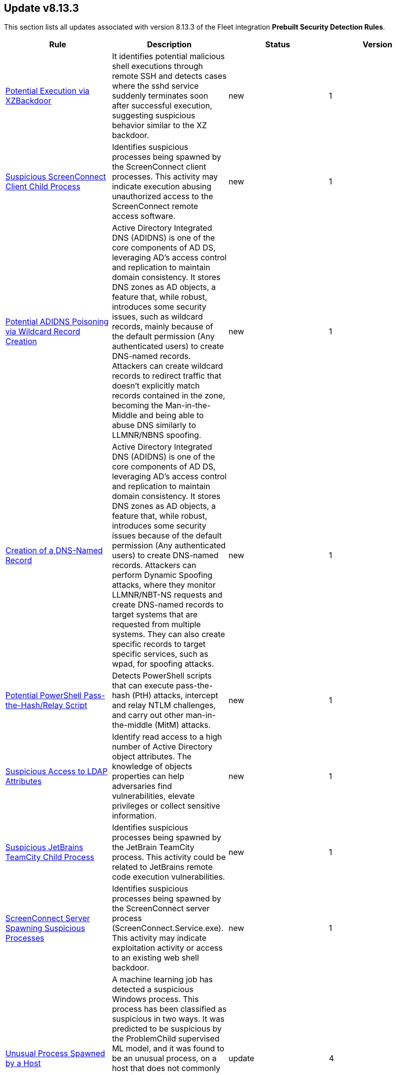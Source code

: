 [[prebuilt-rule-8-13-3-prebuilt-rules-8-13-3-summary]]
[role="xpack"]
== Update v8.13.3

This section lists all updates associated with version 8.13.3 of the Fleet integration *Prebuilt Security Detection Rules*.


[width="100%",options="header"]
|==============================================
|Rule |Description |Status |Version

|<<prebuilt-rule-8-13-3-potential-execution-via-xzbackdoor, Potential Execution via XZBackdoor>> | It identifies potential malicious shell executions through remote SSH and detects cases where the sshd service suddenly terminates soon after successful execution, suggesting suspicious behavior similar to the XZ backdoor. | new | 1 

|<<prebuilt-rule-8-13-3-suspicious-screenconnect-client-child-process, Suspicious ScreenConnect Client Child Process>> | Identifies suspicious processes being spawned by the ScreenConnect client processes. This activity may indicate execution abusing unauthorized access to the ScreenConnect remote access software. | new | 1 

|<<prebuilt-rule-8-13-3-potential-adidns-poisoning-via-wildcard-record-creation, Potential ADIDNS Poisoning via Wildcard Record Creation>> | Active Directory Integrated DNS (ADIDNS) is one of the core components of AD DS, leveraging AD's access control and replication to maintain domain consistency. It stores DNS zones as AD objects, a feature that, while robust, introduces some security issues, such as wildcard records, mainly because of the default permission (Any authenticated users) to create DNS-named records. Attackers can create wildcard records to redirect traffic that doesn't explicitly match records contained in the zone, becoming the Man-in-the-Middle and being able to abuse DNS similarly to LLMNR/NBNS spoofing. | new | 1 

|<<prebuilt-rule-8-13-3-creation-of-a-dns-named-record, Creation of a DNS-Named Record>> | Active Directory Integrated DNS (ADIDNS) is one of the core components of AD DS, leveraging AD's access control and replication to maintain domain consistency. It stores DNS zones as AD objects, a feature that, while robust, introduces some security issues because of the default permission (Any authenticated users) to create DNS-named records. Attackers can perform Dynamic Spoofing attacks, where they monitor LLMNR/NBT-NS requests and create DNS-named records to target systems that are requested from multiple systems. They can also create specific records to target specific services, such as wpad, for spoofing attacks. | new | 1 

|<<prebuilt-rule-8-13-3-potential-powershell-pass-the-hash-relay-script, Potential PowerShell Pass-the-Hash/Relay Script>> | Detects PowerShell scripts that can execute pass-the-hash (PtH) attacks, intercept and relay NTLM challenges, and carry out other man-in-the-middle (MitM) attacks. | new | 1 

|<<prebuilt-rule-8-13-3-suspicious-access-to-ldap-attributes, Suspicious Access to LDAP Attributes>> | Identify read access to a high number of Active Directory object attributes. The knowledge of objects properties can help adversaries find vulnerabilities, elevate privileges or collect sensitive information. | new | 1 

|<<prebuilt-rule-8-13-3-suspicious-jetbrains-teamcity-child-process, Suspicious JetBrains TeamCity Child Process>> | Identifies suspicious processes being spawned by the JetBrain TeamCity process. This activity could be related to JetBrains remote code execution vulnerabilities. | new | 1 

|<<prebuilt-rule-8-13-3-screenconnect-server-spawning-suspicious-processes, ScreenConnect Server Spawning Suspicious Processes>> | Identifies suspicious processes being spawned by the ScreenConnect server process (ScreenConnect.Service.exe). This activity may indicate exploitation activity or access to an existing web shell backdoor. | new | 1 

|<<prebuilt-rule-8-13-3-unusual-process-spawned-by-a-host, Unusual Process Spawned by a Host>> | A machine learning job has detected a suspicious Windows process. This process has been classified as suspicious in two ways. It was predicted to be suspicious by the ProblemChild supervised ML model, and it was found to be an unusual process, on a host that does not commonly manifest malicious activity. Such a process may be an instance of suspicious or malicious activity, possibly involving LOLbins, that may be resistant to detection using conventional search rules. | update | 4 

|<<prebuilt-rule-8-13-3-unusual-process-spawned-by-a-parent-process, Unusual Process Spawned by a Parent Process>> | A machine learning job has detected a suspicious Windows process. This process has been classified as malicious in two ways. It was predicted to be malicious by the ProblemChild supervised ML model, and it was found to be an unusual child process name, for the parent process, by an unsupervised ML model. Such a process may be an instance of suspicious or malicious activity, possibly involving LOLbins, that may be resistant to detection using conventional search rules. | update | 4 

|<<prebuilt-rule-8-13-3-unusual-process-spawned-by-a-user, Unusual Process Spawned by a User>> | A machine learning job has detected a suspicious Windows process. This process has been classified as malicious in two ways. It was predicted to be malicious by the ProblemChild supervised ML model, and it was found to be suspicious given that its user context is unusual and does not commonly manifest malicious activity,by an unsupervised ML model. Such a process may be an instance of suspicious or malicious activity, possibly involving LOLbins, that may be resistant to detection using conventional search rules. | update | 4 

|<<prebuilt-rule-8-13-3-machine-learning-detected-a-suspicious-windows-event-predicted-to-be-malicious-activity, Machine Learning Detected a Suspicious Windows Event Predicted to be Malicious Activity>> | A supervised machine learning model (ProblemChild) has identified a suspicious Windows process event with high probability of it being malicious activity. Alternatively, the model's blocklist identified the event as being malicious. | update | 4 

|<<prebuilt-rule-8-13-3-machine-learning-detected-a-suspicious-windows-event-with-a-high-malicious-probability-score, Machine Learning Detected a Suspicious Windows Event with a High Malicious Probability Score>> | A supervised machine learning model (ProblemChild) has identified a suspicious Windows process event with high probability of it being malicious activity. Alternatively, the model's blocklist identified the event as being malicious. | update | 4 

|<<prebuilt-rule-8-13-3-suspicious-windows-process-cluster-spawned-by-a-host, Suspicious Windows Process Cluster Spawned by a Host>> | A machine learning job combination has detected a set of one or more suspicious Windows processes with unusually high scores for malicious probability. These process(es) have been classified as malicious in several ways. The process(es) were predicted to be malicious by the ProblemChild supervised ML model. If the anomaly contains a cluster of suspicious processes, each process has the same host name, and the aggregate score of the event cluster was calculated to be unusually high by an unsupervised ML model. Such a cluster often contains suspicious or malicious activity, possibly involving LOLbins, that may be resistant to detection using conventional search rules. | update | 4 

|<<prebuilt-rule-8-13-3-suspicious-windows-process-cluster-spawned-by-a-parent-process, Suspicious Windows Process Cluster Spawned by a Parent Process>> | A machine learning job combination has detected a set of one or more suspicious Windows processes with unusually high scores for malicious probability. These process(es) have been classified as malicious in several ways. The process(es) were predicted to be malicious by the ProblemChild supervised ML model. If the anomaly contains a cluster of suspicious processes, each process has the same parent process name, and the aggregate score of the event cluster was calculated to be unusually high by an unsupervised ML model. Such a cluster often contains suspicious or malicious activity, possibly involving LOLbins, that may be resistant to detection using conventional search rules. | update | 4 

|<<prebuilt-rule-8-13-3-suspicious-windows-process-cluster-spawned-by-a-user, Suspicious Windows Process Cluster Spawned by a User>> | A machine learning job combination has detected a set of one or more suspicious Windows processes with unusually high scores for malicious probability. These process(es) have been classified as malicious in several ways. The process(es) were predicted to be malicious by the ProblemChild supervised ML model. If the anomaly contains a cluster of suspicious processes, each process has the same user name, and the aggregate score of the event cluster was calculated to be unusually high by an unsupervised ML model. Such a cluster often contains suspicious or malicious activity, possibly involving LOLbins, that may be resistant to detection using conventional search rules. | update | 4 

|<<prebuilt-rule-8-13-3-suspicious-inter-process-communication-via-outlook, Suspicious Inter-Process Communication via Outlook>> | Detects Inter-Process Communication with Outlook via Component Object Model from an unusual process. Adversaries may target user email to collect sensitive information or send email on their behalf via API. | update | 6 

|<<prebuilt-rule-8-13-3-exporting-exchange-mailbox-via-powershell, Exporting Exchange Mailbox via PowerShell>> | Identifies the use of the Exchange PowerShell cmdlet, New-MailBoxExportRequest, to export the contents of a primary mailbox or archive to a .pst file. Adversaries may target user email to collect sensitive information. | update | 111 

|<<prebuilt-rule-8-13-3-exchange-mailbox-export-via-powershell, Exchange Mailbox Export via PowerShell>> | Identifies the use of the Exchange PowerShell cmdlet, New-MailBoxExportRequest, to export the contents of a primary mailbox or archive to a .pst file. Adversaries may target user email to collect sensitive information. | update | 108 

|<<prebuilt-rule-8-13-3-powershell-suspicious-script-with-clipboard-retrieval-capabilities, PowerShell Suspicious Script with Clipboard Retrieval Capabilities>> | Detects PowerShell scripts that can get the contents of the clipboard, which attackers can abuse to retrieve sensitive information like credentials, messages, etc. | update | 108 

|<<prebuilt-rule-8-13-3-encrypting-files-with-winrar-or-7z, Encrypting Files with WinRar or 7z>> | Identifies use of WinRar or 7z to create an encrypted files. Adversaries will often compress and encrypt data in preparation for exfiltration. | update | 111 

|<<prebuilt-rule-8-13-3-potential-file-transfer-via-certreq, Potential File Transfer via Certreq>> | Identifies Certreq making an HTTP Post request. Adversaries could abuse Certreq to download files or upload data to a remote URL. | update | 8 

|<<prebuilt-rule-8-13-3-connection-to-commonly-abused-web-services, Connection to Commonly Abused Web Services>> | Adversaries may implement command and control (C2) communications that use common web services to hide their activity. This attack technique is typically targeted at an organization and uses web services common to the victim network, which allows the adversary to blend into legitimate traffic activity. These popular services are typically targeted since they have most likely been used before compromise, which helps malicious traffic blend in. | update | 111 

|<<prebuilt-rule-8-13-3-potential-dns-tunneling-via-nslookup, Potential DNS Tunneling via NsLookup>> | This rule identifies a large number (15) of nslookup.exe executions with an explicit query type from the same host. This may indicate command and control activity utilizing the DNS protocol. | update | 110 

|<<prebuilt-rule-8-13-3-connection-to-commonly-abused-free-ssl-certificate-providers, Connection to Commonly Abused Free SSL Certificate Providers>> | Identifies unusual processes connecting to domains using known free SSL certificates. Adversaries may employ a known encryption algorithm to conceal command and control traffic. | update | 107 

|<<prebuilt-rule-8-13-3-ingress-transfer-via-windows-bits, Ingress Transfer via Windows BITS>> | Identifies downloads of executable and archive files via the Windows Background Intelligent Transfer Service (BITS). Adversaries could leverage Windows BITS transfer jobs to download remote payloads. | update | 7 

|<<prebuilt-rule-8-13-3-first-time-seen-commonly-abused-remote-access-tool-execution, First Time Seen Commonly Abused Remote Access Tool Execution>> | Adversaries may install legitimate remote access tools (RAT) to compromised endpoints for further command-and-control (C2). Adversaries can rely on installed RATs for persistence, execution of native commands and more. This rule detects when a process is started whose name or code signature resembles commonly abused RATs. This is a New Terms rule type indicating the host has not seen this RAT process started before within the last 30 days. | update | 5 

|<<prebuilt-rule-8-13-3-port-forwarding-rule-addition, Port Forwarding Rule Addition>> | Identifies the creation of a new port forwarding rule. An adversary may abuse this technique to bypass network segmentation restrictions. | update | 110 

|<<prebuilt-rule-8-13-3-potential-remote-desktop-tunneling-detected, Potential Remote Desktop Tunneling Detected>> | Identifies potential use of an SSH utility to establish RDP over a reverse SSH Tunnel. This can be used by attackers to enable routing of network packets that would otherwise not reach their intended destination. | update | 110 

|<<prebuilt-rule-8-13-3-remote-file-download-via-desktopimgdownldr-utility, Remote File Download via Desktopimgdownldr Utility>> | Identifies the desktopimgdownldr utility being used to download a remote file. An adversary may use desktopimgdownldr to download arbitrary files as an alternative to certutil. | update | 112 

|<<prebuilt-rule-8-13-3-remote-file-download-via-mpcmdrun, Remote File Download via MpCmdRun>> | Identifies the Windows Defender configuration utility (MpCmdRun.exe) being used to download a remote file. | update | 112 

|<<prebuilt-rule-8-13-3-sunburst-command-and-control-activity, SUNBURST Command and Control Activity>> | The malware known as SUNBURST targets the SolarWind's Orion business software for command and control. This rule detects post-exploitation command and control activity of the SUNBURST backdoor. | update | 108 

|<<prebuilt-rule-8-13-3-remote-file-copy-via-teamviewer, Remote File Copy via TeamViewer>> | Identifies an executable or script file remotely downloaded via a TeamViewer transfer session. | update | 111 

|<<prebuilt-rule-8-13-3-potential-credential-access-via-windows-utilities, Potential Credential Access via Windows Utilities>> | Identifies the execution of known Windows utilities often abused to dump LSASS memory or the Active Directory database (NTDS.dit) in preparation for credential access. | update | 112 

|<<prebuilt-rule-8-13-3-ntds-or-sam-database-file-copied, NTDS or SAM Database File Copied>> | Identifies a copy operation of the Active Directory Domain Database (ntds.dit) or Security Account Manager (SAM) files. Those files contain sensitive information including hashed domain and/or local credentials. | update | 112 

|<<prebuilt-rule-8-13-3-creation-or-modification-of-domain-backup-dpapi-private-key, Creation or Modification of Domain Backup DPAPI private key>> | Identifies the creation or modification of Domain Backup private keys. Adversaries may extract the Data Protection API (DPAPI) domain backup key from a Domain Controller (DC) to be able to decrypt any domain user master key file. | update | 108 

|<<prebuilt-rule-8-13-3-credential-acquisition-via-registry-hive-dumping, Credential Acquisition via Registry Hive Dumping>> | Identifies attempts to export a registry hive which may contain credentials using the Windows reg.exe tool. | update | 110 

|<<prebuilt-rule-8-13-3-full-user-mode-dumps-enabled-system-wide, Full User-Mode Dumps Enabled System-Wide>> | Identifies the enable of the full user-mode dumps feature system-wide. This feature allows Windows Error Reporting (WER) to collect data after an application crashes. This setting is a requirement for the LSASS Shtinkering attack, which fakes the communication of a crash on LSASS, generating a dump of the process memory, which gives the attacker access to the credentials present on the system without having to bring malware to the system. This setting is not enabled by default, and applications must create their registry subkeys to hold settings that enable them to collect dumps. | update | 7 

|<<prebuilt-rule-8-13-3-microsoft-iis-service-account-password-dumped, Microsoft IIS Service Account Password Dumped>> | Identifies the Internet Information Services (IIS) command-line tool, AppCmd, being used to list passwords. An attacker with IIS web server access via a web shell can decrypt and dump the IIS AppPool service account password using AppCmd. | update | 110 

|<<prebuilt-rule-8-13-3-microsoft-iis-connection-strings-decryption, Microsoft IIS Connection Strings Decryption>> | Identifies use of aspnet_regiis to decrypt Microsoft IIS connection strings. An attacker with Microsoft IIS web server access via a webshell or alike can decrypt and dump any hardcoded connection strings, such as the MSSQL service account password using aspnet_regiis command. | update | 110 

|<<prebuilt-rule-8-13-3-kerberos-traffic-from-unusual-process, Kerberos Traffic from Unusual Process>> | Identifies network connections to the standard Kerberos port from an unusual process. On Windows, the only process that normally performs Kerberos traffic from a domain joined host is lsass.exe. | update | 110 

|<<prebuilt-rule-8-13-3-kirbi-file-creation, Kirbi File Creation>> | Identifies the creation of .kirbi files. The creation of this kind of file is an indicator of an attacker running Kerberos ticket dump utilities, such as Mimikatz, and precedes attacks such as Pass-The-Ticket (PTT), which allows the attacker to impersonate users using Kerberos tickets. | update | 5 

|<<prebuilt-rule-8-13-3-suspicious-module-loaded-by-lsass, Suspicious Module Loaded by LSASS>> | Identifies LSASS loading an unsigned or untrusted DLL. Windows Security Support Provider (SSP) DLLs are loaded into LSSAS process at system start. Once loaded into the LSA, SSP DLLs have access to encrypted and plaintext passwords that are stored in Windows, such as any logged-on user's Domain password or smart card PINs. | update | 8 

|<<prebuilt-rule-8-13-3-lsass-memory-dump-creation, LSASS Memory Dump Creation>> | Identifies the creation of a Local Security Authority Subsystem Service (lsass.exe) default memory dump. This may indicate a credential access attempt via trusted system utilities such as Task Manager (taskmgr.exe) and SQL Dumper (sqldumper.exe) or known pentesting tools such as Dumpert and AndrewSpecial. | update | 109 

|<<prebuilt-rule-8-13-3-lsass-process-access-via-windows-api, LSASS Process Access via Windows API>> | Identifies access attempts to the LSASS handle, which may indicate an attempt to dump credentials from LSASS memory. | update | 7 

|<<prebuilt-rule-8-13-3-mimikatz-memssp-log-file-detected, Mimikatz Memssp Log File Detected>> | Identifies the password log file from the default Mimikatz memssp module. | update | 109 

|<<prebuilt-rule-8-13-3-modification-of-wdigest-security-provider, Modification of WDigest Security Provider>> | Identifies attempts to modify the WDigest security provider in the registry to force the user's password to be stored in clear text in memory. This behavior can be indicative of an adversary attempting to weaken the security configuration of an endpoint. Once the UseLogonCredential value is modified, the adversary may attempt to dump clear text passwords from memory. | update | 109 

|<<prebuilt-rule-8-13-3-windows-registry-file-creation-in-smb-share, Windows Registry File Creation in SMB Share>> | Identifies the creation or modification of a medium-size registry hive file on a Server Message Block (SMB) share, which may indicate an exfiltration attempt of a previously dumped Security Account Manager (SAM) registry hive for credential extraction on an attacker-controlled system. | update | 108 

|<<prebuilt-rule-8-13-3-network-logon-provider-registry-modification, Network Logon Provider Registry Modification>> | Identifies the modification of the network logon provider registry. Adversaries may register a rogue network logon provider module for persistence and/or credential access via intercepting the authentication credentials in clear text during user logon. | update | 109 

|<<prebuilt-rule-8-13-3-potential-local-ntlm-relay-via-http, Potential Local NTLM Relay via HTTP>> | Identifies attempt to coerce a local NTLM authentication via HTTP using the Windows Printer Spooler service as a target. An adversary may use this primitive in combination with other techniques to elevate privileges on a compromised system. | update | 109 

|<<prebuilt-rule-8-13-3-potential-remote-credential-access-via-registry, Potential Remote Credential Access via Registry>> | Identifies remote access to the registry to potentially dump credential data from the Security Account Manager (SAM) registry hive in preparation for credential access and privileges elevation. | update | 111 

|<<prebuilt-rule-8-13-3-searching-for-saved-credentials-via-vaultcmd, Searching for Saved Credentials via VaultCmd>> | Windows Credential Manager allows you to create, view, or delete saved credentials for signing into websites, connected applications, and networks. An adversary may abuse this to list or dump credentials stored in the Credential Manager for saved usernames and passwords. This may also be performed in preparation of lateral movement. | update | 109 

|<<prebuilt-rule-8-13-3-symbolic-link-to-shadow-copy-created, Symbolic Link to Shadow Copy Created>> | Identifies the creation of symbolic links to a shadow copy. Symbolic links can be used to access files in the shadow copy, including sensitive files such as ntds.dit, System Boot Key and browser offline credentials. | update | 111 

|<<prebuilt-rule-8-13-3-veeam-backup-library-loaded-by-unusual-process, Veeam Backup Library Loaded by Unusual Process>> | Identifies potential credential decrypt operations by PowerShell or unsigned processes using the Veeam.Backup.Common.dll library. Attackers can use Veeam Credentials to target backups as part of destructive operations such as Ransomware attacks. | update | 2 

|<<prebuilt-rule-8-13-3-wireless-credential-dumping-using-netsh-command, Wireless Credential Dumping using Netsh Command>> | Identifies attempts to dump Wireless saved access keys in clear text using the Windows built-in utility Netsh. | update | 8 

|<<prebuilt-rule-8-13-3-adding-hidden-file-attribute-via-attrib, Adding Hidden File Attribute via Attrib>> | Adversaries can add the 'hidden' attribute to files to hide them from the user in an attempt to evade detection. | update | 111 

|<<prebuilt-rule-8-13-3-suspicious-antimalware-scan-interface-dll, Suspicious Antimalware Scan Interface DLL>> | Identifies the creation of the Antimalware Scan Interface (AMSI) DLL in an unusual location. This may indicate an attempt to bypass AMSI by loading a rogue AMSI module instead of the legit one. | update | 9 

|<<prebuilt-rule-8-13-3-modification-of-amsienable-registry-key, Modification of AmsiEnable Registry Key>> | Identifies modifications of the AmsiEnable registry key to 0, which disables the Antimalware Scan Interface (AMSI). An adversary can modify this key to disable AMSI protections. | update | 110 

|<<prebuilt-rule-8-13-3-clearing-windows-console-history, Clearing Windows Console History>> | Identifies when a user attempts to clear console history. An adversary may clear the command history of a compromised account to conceal the actions undertaken during an intrusion. | update | 111 

|<<prebuilt-rule-8-13-3-clearing-windows-event-logs, Clearing Windows Event Logs>> | Identifies attempts to clear or disable Windows event log stores using Windows wevetutil command. This is often done by attackers in an attempt to evade detection or destroy forensic evidence on a system. | update | 112 

|<<prebuilt-rule-8-13-3-code-signing-policy-modification-through-built-in-tools, Code Signing Policy Modification Through Built-in tools>> | Identifies attempts to disable/modify the code signing policy through system native utilities. Code signing provides authenticity on a program, and grants the user with the ability to check whether the program has been tampered with. By allowing the execution of unsigned or self-signed code, threat actors can craft and execute malicious code. | update | 7 

|<<prebuilt-rule-8-13-3-code-signing-policy-modification-through-registry, Code Signing Policy Modification Through Registry>> | Identifies attempts to disable the code signing policy through the registry. Code signing provides authenticity on a program, and grants the user with the ability to check whether the program has been tampered with. By allowing the execution of unsigned or self-signed code, threat actors can craft and execute malicious code. | update | 9 

|<<prebuilt-rule-8-13-3-creation-or-modification-of-root-certificate, Creation or Modification of Root Certificate>> | Identifies the creation or modification of a local trusted root certificate in Windows. The install of a malicious root certificate would allow an attacker the ability to masquerade malicious files as valid signed components from any entity (for example, Microsoft). It could also allow an attacker to decrypt SSL traffic. | update | 110 

|<<prebuilt-rule-8-13-3-windows-defender-disabled-via-registry-modification, Windows Defender Disabled via Registry Modification>> | Identifies modifications to the Windows Defender registry settings to disable the service or set the service to be started manually. | update | 111 

|<<prebuilt-rule-8-13-3-windows-defender-exclusions-added-via-powershell, Windows Defender Exclusions Added via PowerShell>> | Identifies modifications to the Windows Defender configuration settings using PowerShell to add exclusions at the folder directory or process level. | update | 110 

|<<prebuilt-rule-8-13-3-delete-volume-usn-journal-with-fsutil, Delete Volume USN Journal with Fsutil>> | Identifies use of the fsutil.exe to delete the volume USNJRNL. This technique is used by attackers to eliminate evidence of files created during post-exploitation activities. | update | 109 

|<<prebuilt-rule-8-13-3-powershell-script-block-logging-disabled, PowerShell Script Block Logging Disabled>> | Identifies attempts to disable PowerShell Script Block Logging via registry modification. Attackers may disable this logging to conceal their activities in the host and evade detection. | update | 109 

|<<prebuilt-rule-8-13-3-disable-windows-firewall-rules-via-netsh, Disable Windows Firewall Rules via Netsh>> | Identifies use of the netsh.exe to disable or weaken the local firewall. Attackers will use this command line tool to disable the firewall during troubleshooting or to enable network mobility. | update | 110 

|<<prebuilt-rule-8-13-3-disabling-windows-defender-security-settings-via-powershell, Disabling Windows Defender Security Settings via PowerShell>> | Identifies use of the Set-MpPreference PowerShell command to disable or weaken certain Windows Defender settings. | update | 110 

|<<prebuilt-rule-8-13-3-disable-windows-event-and-security-logs-using-built-in-tools, Disable Windows Event and Security Logs Using Built-in Tools>> | Identifies attempts to disable EventLog via the logman Windows utility, PowerShell, or auditpol. This is often done by attackers in an attempt to evade detection on a system. | update | 112 

|<<prebuilt-rule-8-13-3-dns-over-https-enabled-via-registry, DNS-over-HTTPS Enabled via Registry>> | Identifies when a user enables DNS-over-HTTPS. This can be used to hide internet activity or the process of exfiltrating data. With this enabled, an organization will lose visibility into data such as query type, response, and originating IP, which are used to determine bad actors. | update | 109 

|<<prebuilt-rule-8-13-3-suspicious-net-code-compilation, Suspicious .NET Code Compilation>> | Identifies executions of .NET compilers with suspicious parent processes, which can indicate an attacker's attempt to compile code after delivery in order to bypass security mechanisms. | update | 110 

|<<prebuilt-rule-8-13-3-remote-desktop-enabled-in-windows-firewall-by-netsh, Remote Desktop Enabled in Windows Firewall by Netsh>> | Identifies use of the network shell utility (netsh.exe) to enable inbound Remote Desktop Protocol (RDP) connections in the Windows Firewall. | update | 110 

|<<prebuilt-rule-8-13-3-enable-host-network-discovery-via-netsh, Enable Host Network Discovery via Netsh>> | Identifies use of the netsh.exe program to enable host discovery via the network. Attackers can use this command-line tool to weaken the host firewall settings. | update | 109 

|<<prebuilt-rule-8-13-3-control-panel-process-with-unusual-arguments, Control Panel Process with Unusual Arguments>> | Identifies unusual instances of Control Panel with suspicious keywords or paths in the process command line value. Adversaries may abuse control.exe to proxy execution of malicious code. | update | 111 

|<<prebuilt-rule-8-13-3-imageload-via-windows-update-auto-update-client, ImageLoad via Windows Update Auto Update Client>> | Identifies abuse of the Windows Update Auto Update Client (wuauclt.exe) to load an arbitrary DLL. This behavior is used as a defense evasion technique to blend-in malicious activity with legitimate Windows software. | update | 112 

|<<prebuilt-rule-8-13-3-microsoft-build-engine-started-by-an-office-application, Microsoft Build Engine Started by an Office Application>> | An instance of MSBuild, the Microsoft Build Engine, was started by Excel or Word. This is unusual behavior for the Build Engine and could have been caused by an Excel or Word document executing a malicious script payload. | update | 110 

|<<prebuilt-rule-8-13-3-microsoft-build-engine-started-by-a-script-process, Microsoft Build Engine Started by a Script Process>> | An instance of MSBuild, the Microsoft Build Engine, was started by a script or the Windows command interpreter. This behavior is unusual and is sometimes used by malicious payloads. | update | 209 

|<<prebuilt-rule-8-13-3-microsoft-build-engine-started-by-a-system-process, Microsoft Build Engine Started by a System Process>> | An instance of MSBuild, the Microsoft Build Engine, was started by Explorer or the WMI (Windows Management Instrumentation) subsystem. This behavior is unusual and is sometimes used by malicious payloads. | update | 110 

|<<prebuilt-rule-8-13-3-microsoft-build-engine-using-an-alternate-name, Microsoft Build Engine Using an Alternate Name>> | An instance of MSBuild, the Microsoft Build Engine, was started after being renamed. This is uncommon behavior and may indicate an attempt to run unnoticed or undetected. | update | 112 

|<<prebuilt-rule-8-13-3-microsoft-build-engine-started-an-unusual-process, Microsoft Build Engine Started an Unusual Process>> | An instance of MSBuild, the Microsoft Build Engine, started a PowerShell script or the Visual C# Command Line Compiler. This technique is sometimes used to deploy a malicious payload using the Build Engine. | update | 211 

|<<prebuilt-rule-8-13-3-potential-dll-side-loading-via-trusted-microsoft-programs, Potential DLL Side-Loading via Trusted Microsoft Programs>> | Identifies an instance of a Windows trusted program that is known to be vulnerable to DLL Search Order Hijacking starting after being renamed or from a non-standard path. This is uncommon behavior and may indicate an attempt to evade defenses via side loading a malicious DLL within the memory space of one of those processes. | update | 110 

|<<prebuilt-rule-8-13-3-potential-dll-side-loading-via-microsoft-antimalware-service-executable, Potential DLL Side-Loading via Microsoft Antimalware Service Executable>> | Identifies a Windows trusted program that is known to be vulnerable to DLL Search Order Hijacking starting after being renamed or from a non-standard path. This is uncommon behavior and may indicate an attempt to evade defenses via side-loading a malicious DLL within the memory space of one of those processes. | update | 110 

|<<prebuilt-rule-8-13-3-executable-file-creation-with-multiple-extensions, Executable File Creation with Multiple Extensions>> | Masquerading can allow an adversary to evade defenses and better blend in with the environment. One way it occurs is when the name or location of a file is manipulated as a means of tricking a user into executing what they think is a benign file type but is actually executable code. | update | 108 

|<<prebuilt-rule-8-13-3-process-execution-from-an-unusual-directory, Process Execution from an Unusual Directory>> | Identifies process execution from suspicious default Windows directories. This is sometimes done by adversaries to hide malware in trusted paths. | update | 110 

|<<prebuilt-rule-8-13-3-encoded-executable-stored-in-the-registry, Encoded Executable Stored in the Registry>> | Identifies registry write modifications to hide an encoded portable executable. This could be indicative of adversary defense evasion by avoiding the storing of malicious content directly on disk. | update | 107 

|<<prebuilt-rule-8-13-3-iis-http-logging-disabled, IIS HTTP Logging Disabled>> | Identifies when Internet Information Services (IIS) HTTP Logging is disabled on a server. An attacker with IIS server access via a webshell or other mechanism can disable HTTP Logging as an effective anti-forensics measure. | update | 110 

|<<prebuilt-rule-8-13-3-suspicious-endpoint-security-parent-process, Suspicious Endpoint Security Parent Process>> | A suspicious Endpoint Security parent process was detected. This may indicate a process hollowing or other form of code injection. | update | 111 

|<<prebuilt-rule-8-13-3-potential-masquerading-as-business-app-installer, Potential Masquerading as Business App Installer>> | Identifies executables with names resembling legitimate business applications but lacking signatures from the original developer. Attackers may trick users into downloading malicious executables that masquerade as legitimate applications via malicious ads, forum posts, and tutorials, effectively gaining initial access. | update | 4 

|<<prebuilt-rule-8-13-3-potential-masquerading-as-communication-apps, Potential Masquerading as Communication Apps>> | Identifies suspicious instances of communications apps, both unsigned and renamed ones, that can indicate an attempt to conceal malicious activity, bypass security features such as allowlists, or trick users into executing malware. | update | 5 

|<<prebuilt-rule-8-13-3-renamed-autoit-scripts-interpreter, Renamed AutoIt Scripts Interpreter>> | Identifies a suspicious AutoIt process execution. Malware written as an AutoIt script tends to rename the AutoIt executable to avoid detection. | update | 110 

|<<prebuilt-rule-8-13-3-suspicious-werfault-child-process, Suspicious WerFault Child Process>> | A suspicious WerFault child process was detected, which may indicate an attempt to run via the SilentProcessExit registry key manipulation. Verify process details such as command line, network connections and file writes. | update | 112 

|<<prebuilt-rule-8-13-3-program-files-directory-masquerading, Program Files Directory Masquerading>> | Identifies execution from a directory masquerading as the Windows Program Files directories. These paths are trusted and usually host trusted third party programs. An adversary may leverage masquerading, along with low privileges to bypass detections allowlisting those folders. | update | 109 

|<<prebuilt-rule-8-13-3-microsoft-windows-defender-tampering, Microsoft Windows Defender Tampering>> | Identifies when one or more features on Microsoft Defender are disabled. Adversaries may disable or tamper with Microsoft Defender features to evade detection and conceal malicious behavior. | update | 110 

|<<prebuilt-rule-8-13-3-parent-process-pid-spoofing, Parent Process PID Spoofing>> | Identifies parent process spoofing used to thwart detection. Adversaries may spoof the parent process identifier (PPID) of a new process to evade process-monitoring defenses or to elevate privileges. | update | 106 

|<<prebuilt-rule-8-13-3-local-account-tokenfilter-policy-disabled, Local Account TokenFilter Policy Disabled>> | Identifies registry modification to the LocalAccountTokenFilterPolicy policy. If this value exists (which doesn't by default) and is set to 1, then remote connections from all local members of Administrators are granted full high-integrity tokens during negotiation. | update | 8 

|<<prebuilt-rule-8-13-3-suspicious-net-reflection-via-powershell, Suspicious .NET Reflection via PowerShell>> | Detects the use of Reflection.Assembly to load PEs and DLLs in memory in PowerShell scripts. Attackers use this method to load executables and DLLs without writing to the disk, bypassing security solutions. | update | 212 

|<<prebuilt-rule-8-13-3-powershell-suspicious-payload-encoded-and-compressed, PowerShell Suspicious Payload Encoded and Compressed>> | Identifies the use of .NET functionality for decompression and base64 decoding combined in PowerShell scripts, which malware and security tools heavily use to deobfuscate payloads and load them directly in memory to bypass defenses. | update | 211 

|<<prebuilt-rule-8-13-3-windows-firewall-disabled-via-powershell, Windows Firewall Disabled via PowerShell>> | Identifies when the Windows Firewall is disabled using PowerShell cmdlets, which can help attackers evade network constraints, like internet and network lateral communication restrictions. | update | 110 

|<<prebuilt-rule-8-13-3-suspicious-microsoft-diagnostics-wizard-execution, Suspicious Microsoft Diagnostics Wizard Execution>> | Identifies potential abuse of the Microsoft Diagnostics Troubleshooting Wizard (MSDT) to proxy malicious command or binary execution via malicious process arguments. | update | 109 

|<<prebuilt-rule-8-13-3-unusual-child-processes-of-rundll32, Unusual Child Processes of RunDLL32>> | Identifies child processes of unusual instances of RunDLL32 where the command line parameters were suspicious. Misuse of RunDLL32 could indicate malicious activity. | update | 108 

|<<prebuilt-rule-8-13-3-scheduled-tasks-at-command-enabled, Scheduled Tasks AT Command Enabled>> | Identifies attempts to enable the Windows scheduled tasks AT command via the registry. Attackers may use this method to move laterally or persist locally. The AT command has been deprecated since Windows 8 and Windows Server 2012, but still exists for backwards compatibility. | update | 109 

|<<prebuilt-rule-8-13-3-potential-secure-file-deletion-via-sdelete-utility, Potential Secure File Deletion via SDelete Utility>> | Detects file name patterns generated by the use of Sysinternals SDelete utility to securely delete a file via multiple file overwrite and rename operations. | update | 109 

|<<prebuilt-rule-8-13-3-sip-provider-modification, SIP Provider Modification>> | Identifies modifications to the registered Subject Interface Package (SIP) providers. SIP providers are used by the Windows cryptographic system to validate file signatures on the system. This may be an attempt to bypass signature validation checks or inject code into critical processes. | update | 107 

|<<prebuilt-rule-8-13-3-solarwinds-process-disabling-services-via-registry, SolarWinds Process Disabling Services via Registry>> | Identifies a SolarWinds binary modifying the start type of a service to be disabled. An adversary may abuse this technique to manipulate relevant security services. | update | 109 

|<<prebuilt-rule-8-13-3-suspicious-certutil-commands, Suspicious CertUtil Commands>> | Identifies suspicious commands being used with certutil.exe. CertUtil is a native Windows component which is part of Certificate Services. CertUtil is often abused by attackers to live off the land for stealthier command and control or data exfiltration. | update | 108 

|<<prebuilt-rule-8-13-3-suspicious-execution-from-a-mounted-device, Suspicious Execution from a Mounted Device>> | Identifies when a script interpreter or signed binary is launched via a non-standard working directory. An attacker may use this technique to evade defenses. | update | 108 

|<<prebuilt-rule-8-13-3-renamed-utility-executed-with-short-program-name, Renamed Utility Executed with Short Program Name>> | Identifies the execution of a process with a single character process name, differing from the original file name. This is often done by adversaries while staging, executing temporary utilities, or trying to bypass security detections based on the process name. | update | 109 

|<<prebuilt-rule-8-13-3-suspicious-zoom-child-process, Suspicious Zoom Child Process>> | A suspicious Zoom child process was detected, which may indicate an attempt to run unnoticed. Verify process details such as command line, network connections, file writes and associated file signature details as well. | update | 110 

|<<prebuilt-rule-8-13-3-unusual-executable-file-creation-by-a-system-critical-process, Unusual Executable File Creation by a System Critical Process>> | Identifies an unexpected executable file being created or modified by a Windows system critical process, which may indicate activity related to remote code execution or other forms of exploitation. | update | 111 

|<<prebuilt-rule-8-13-3-unsigned-dll-side-loading-from-a-suspicious-folder, Unsigned DLL Side-Loading from a Suspicious Folder>> | Identifies a Windows trusted program running from locations often abused by adversaries to masquerade as a trusted program and loading a recently dropped DLL. This behavior may indicate an attempt to evade defenses via side-loading a malicious DLL within the memory space of a signed processes. | update | 8 

|<<prebuilt-rule-8-13-3-untrusted-driver-loaded, Untrusted Driver Loaded>> | Identifies attempt to load an untrusted driver. Adversaries may modify code signing policies to enable execution of unsigned or self-signed code. | update | 7 

|<<prebuilt-rule-8-13-3-unusual-file-creation-alternate-data-stream, Unusual File Creation - Alternate Data Stream>> | Identifies suspicious creation of Alternate Data Streams on highly targeted files. This is uncommon for legitimate files and sometimes done by adversaries to hide malware. | update | 114 

|<<prebuilt-rule-8-13-3-unusual-process-execution-path-alternate-data-stream, Unusual Process Execution Path - Alternate Data Stream>> | Identifies processes running from an Alternate Data Stream. This is uncommon for legitimate processes and sometimes done by adversaries to hide malware. | update | 109 

|<<prebuilt-rule-8-13-3-unusual-child-process-from-a-system-virtual-process, Unusual Child Process from a System Virtual Process>> | Identifies a suspicious child process of the Windows virtual system process, which could indicate code injection. | update | 110 

|<<prebuilt-rule-8-13-3-potential-evasion-via-filter-manager, Potential Evasion via Filter Manager>> | The Filter Manager Control Program (fltMC.exe) binary may be abused by adversaries to unload a filter driver and evade defenses. | update | 110 

|<<prebuilt-rule-8-13-3-potential-evasion-via-windows-filtering-platform, Potential Evasion via Windows Filtering Platform>> | Identifies multiple Windows Filtering Platform block events and where the process name is related to an endpoint security software. Adversaries may add malicious WFP rules to prevent Endpoint security from sending telemetry. | update | 3 

|<<prebuilt-rule-8-13-3-suspicious-execution-via-windows-subsystem-for-linux, Suspicious Execution via Windows Subsystem for Linux>> | Detects Linux Bash commands from the the Windows Subsystem for Linux. Adversaries may enable and use WSL for Linux to avoid detection. | update | 6 

|<<prebuilt-rule-8-13-3-execution-via-windows-subsystem-for-linux, Execution via Windows Subsystem for Linux>> | Detects attempts to execute a program on the host from the Windows Subsystem for Linux. Adversaries may enable and use WSL for Linux to avoid detection. | update | 6 

|<<prebuilt-rule-8-13-3-windows-subsystem-for-linux-enabled-via-dism-utility, Windows Subsystem for Linux Enabled via Dism Utility>> | Detects attempts to enable the Windows Subsystem for Linux using Microsoft Dism utility. Adversaries may enable and use WSL for Linux to avoid detection. | update | 7 

|<<prebuilt-rule-8-13-3-attempt-to-install-kali-linux-via-wsl, Attempt to Install Kali Linux via WSL>> | Detects attempts to install or use Kali Linux via Windows Subsystem for Linux. Adversaries may enable and use WSL for Linux to avoid detection. | update | 7 

|<<prebuilt-rule-8-13-3-windows-subsystem-for-linux-distribution-installed, Windows Subsystem for Linux Distribution Installed>> | Detects changes to the registry that indicates the install of a new Windows Subsystem for Linux distribution by name. Adversaries may enable and use WSL for Linux to avoid detection. | update | 7 

|<<prebuilt-rule-8-13-3-adfind-command-activity, AdFind Command Activity>> | This rule detects the Active Directory query tool, AdFind.exe. AdFind has legitimate purposes, but it is frequently leveraged by threat actors to perform post-exploitation Active Directory reconnaissance. The AdFind tool has been observed in Trickbot, Ryuk, Maze, and FIN6 campaigns. For Winlogbeat, this rule requires Sysmon. | update | 111 

|<<prebuilt-rule-8-13-3-enumeration-of-administrator-accounts, Enumeration of Administrator Accounts>> | Identifies instances of lower privilege accounts enumerating Administrator accounts or groups using built-in Windows tools. | update | 112 

|<<prebuilt-rule-8-13-3-account-discovery-command-via-system-account, Account Discovery Command via SYSTEM Account>> | Identifies when the SYSTEM account uses an account discovery utility. This could be a sign of discovery activity after an adversary has achieved privilege escalation. | update | 111 

|<<prebuilt-rule-8-13-3-enumerating-domain-trusts-via-dsquery-exe, Enumerating Domain Trusts via DSQUERY.EXE>> | Identifies the use of dsquery.exe for domain trust discovery purposes. Adversaries may use this command-line utility to enumerate trust relationships that may be used for Lateral Movement opportunities in Windows multi-domain forest environments. | update | 7 

|<<prebuilt-rule-8-13-3-enumerating-domain-trusts-via-nltest-exe, Enumerating Domain Trusts via NLTEST.EXE>> | Identifies the use of nltest.exe for domain trust discovery purposes. Adversaries may use this command-line utility to enumerate domain trusts and gain insight into trust relationships, as well as the state of Domain Controller (DC) replication in a Microsoft Windows NT Domain. | update | 110 

|<<prebuilt-rule-8-13-3-group-policy-discovery-via-microsoft-gpresult-utility, Group Policy Discovery via Microsoft GPResult Utility>> | Detects the usage of gpresult.exe to query group policy objects. Attackers may query group policy objects during the reconnaissance phase after compromising a system to gain a better understanding of the active directory environment and possible methods to escalate privileges or move laterally. | update | 8 

|<<prebuilt-rule-8-13-3-peripheral-device-discovery, Peripheral Device Discovery>> | Identifies use of the Windows file system utility (fsutil.exe) to gather information about attached peripheral devices and components connected to a computer system. | update | 109 

|<<prebuilt-rule-8-13-3-powershell-suspicious-discovery-related-windows-api-functions, PowerShell Suspicious Discovery Related Windows API Functions>> | This rule detects the use of discovery-related Windows API functions in PowerShell Scripts. Attackers can use these functions to perform various situational awareness related activities, like enumerating users, shares, sessions, domain trusts, groups, etc. | update | 213 

|<<prebuilt-rule-8-13-3-enumeration-of-privileged-local-groups-membership, Enumeration of Privileged Local Groups Membership>> | Identifies instances of an unusual process enumerating built-in Windows privileged local groups membership like Administrators or Remote Desktop users. | update | 311 

|<<prebuilt-rule-8-13-3-whoami-process-activity, Whoami Process Activity>> | Identifies suspicious use of whoami.exe which displays user, group, and privileges information for the user who is currently logged on to the local system. | update | 111 

|<<prebuilt-rule-8-13-3-command-execution-via-solarwinds-process, Command Execution via SolarWinds Process>> | A suspicious SolarWinds child process (Cmd.exe or Powershell.exe) was detected. | update | 111 

|<<prebuilt-rule-8-13-3-suspicious-solarwinds-child-process, Suspicious SolarWinds Child Process>> | A suspicious SolarWinds child process was detected, which may indicate an attempt to execute malicious programs. | update | 110 

|<<prebuilt-rule-8-13-3-execution-of-com-object-via-xwizard, Execution of COM object via Xwizard>> | Windows Component Object Model (COM) is an inter-process communication (IPC) component of the native Windows application programming interface (API) that enables interaction between software objects or executable code. Xwizard can be used to run a COM object created in registry to evade defensive counter measures. | update | 109 

|<<prebuilt-rule-8-13-3-svchost-spawning-cmd, Svchost spawning Cmd>> | Identifies a suspicious parent child process relationship with cmd.exe descending from svchost.exe | update | 211 

|<<prebuilt-rule-8-13-3-unusual-parent-process-for-cmd-exe, Unusual Parent Process for cmd.exe>> | Identifies a suspicious parent child process relationship with cmd.exe descending from an unusual process. | update | 110 

|<<prebuilt-rule-8-13-3-command-shell-activity-started-via-rundll32, Command Shell Activity Started via RunDLL32>> | Identifies command shell activity started via RunDLL32, which is commonly abused by attackers to host malicious code. | update | 110 

|<<prebuilt-rule-8-13-3-enumeration-command-spawned-via-wmiprvse, Enumeration Command Spawned via WMIPrvSE>> | Identifies native Windows host and network enumeration commands spawned by the Windows Management Instrumentation Provider Service (WMIPrvSE). | update | 111 

|<<prebuilt-rule-8-13-3-execution-from-unusual-directory-command-line, Execution from Unusual Directory - Command Line>> | Identifies process execution from suspicious default Windows directories. This may be abused by adversaries to hide malware in trusted paths. | update | 112 

|<<prebuilt-rule-8-13-3-potential-powershell-hacktool-script-by-function-names, Potential PowerShell HackTool Script by Function Names>> | Detects known PowerShell offensive tooling functions names in PowerShell scripts. Attackers commonly use out-of-the-box offensive tools without modifying the code. This rule aim is to take advantage of that. | update | 111 

|<<prebuilt-rule-8-13-3-powershell-psreflect-script, PowerShell PSReflect Script>> | Detects the use of PSReflect in PowerShell scripts. Attackers leverage PSReflect as a library that enables PowerShell to access win32 API functions. | update | 210 

|<<prebuilt-rule-8-13-3-outbound-scheduled-task-activity-via-powershell, Outbound Scheduled Task Activity via PowerShell>> | Identifies the PowerShell process loading the Task Scheduler COM DLL followed by an outbound RPC network connection within a short time period. This may indicate lateral movement or remote discovery via scheduled tasks. | update | 107 

|<<prebuilt-rule-8-13-3-execution-via-local-sxs-shared-module, Execution via local SxS Shared Module>> | Identifies the creation, change, or deletion of a DLL module within a Windows SxS local folder. Adversaries may abuse shared modules to execute malicious payloads by instructing the Windows module loader to load DLLs from arbitrary local paths. | update | 108 

|<<prebuilt-rule-8-13-3-suspicious-cmd-execution-via-wmi, Suspicious Cmd Execution via WMI>> | Identifies suspicious command execution (cmd) via Windows Management Instrumentation (WMI) on a remote host. This could be indicative of adversary lateral movement. | update | 111 

|<<prebuilt-rule-8-13-3-suspicious-wmi-image-load-from-ms-office, Suspicious WMI Image Load from MS Office>> | Identifies a suspicious image load (wmiutils.dll) from Microsoft Office processes. This behavior may indicate adversarial activity where child processes are spawned via Windows Management Instrumentation (WMI). This technique can be used to execute code and evade traditional parent/child processes spawned from Microsoft Office products. | update | 108 

|<<prebuilt-rule-8-13-3-suspicious-pdf-reader-child-process, Suspicious PDF Reader Child Process>> | Identifies suspicious child processes of PDF reader applications. These child processes are often launched via exploitation of PDF applications or social engineering. | update | 110 

|<<prebuilt-rule-8-13-3-suspicious-powershell-engine-imageload, Suspicious PowerShell Engine ImageLoad>> | Identifies the PowerShell engine being invoked by unexpected processes. Rather than executing PowerShell functionality with powershell.exe, some attackers do this to operate more stealthily. | update | 210 

|<<prebuilt-rule-8-13-3-suspicious-process-execution-via-renamed-psexec-executable, Suspicious Process Execution via Renamed PsExec Executable>> | Identifies suspicious psexec activity which is executing from the psexec service that has been renamed, possibly to evade detection. | update | 111 

|<<prebuilt-rule-8-13-3-process-activity-via-compiled-html-file, Process Activity via Compiled HTML File>> | Compiled HTML files (.chm) are commonly distributed as part of the Microsoft HTML Help system. Adversaries may conceal malicious code in a CHM file and deliver it to a victim for execution. CHM content is loaded by the HTML Help executable program (hh.exe). | update | 110 

|<<prebuilt-rule-8-13-3-conhost-spawned-by-suspicious-parent-process, Conhost Spawned By Suspicious Parent Process>> | Detects when the Console Window Host (conhost.exe) process is spawned by a suspicious parent process, which could be indicative of code injection. | update | 110 

|<<prebuilt-rule-8-13-3-rare-smb-connection-to-the-internet, Rare SMB Connection to the Internet>> | This rule detects rare internet network connections via the SMB protocol. SMB is commonly used to leak NTLM credentials via rogue UNC path injection. | update | 3 

|<<prebuilt-rule-8-13-3-third-party-backup-files-deleted-via-unexpected-process, Third-party Backup Files Deleted via Unexpected Process>> | Identifies the deletion of backup files, saved using third-party software, by a process outside of the backup suite. Adversaries may delete Backup files to ensure that recovery from a ransomware attack is less likely. | update | 112 

|<<prebuilt-rule-8-13-3-deleting-backup-catalogs-with-wbadmin, Deleting Backup Catalogs with Wbadmin>> | Identifies use of the wbadmin.exe to delete the backup catalog. Ransomware and other malware may do this to prevent system recovery. | update | 111 

|<<prebuilt-rule-8-13-3-modification-of-boot-configuration, Modification of Boot Configuration>> | Identifies use of bcdedit.exe to delete boot configuration data. This tactic is sometimes used as by malware or an attacker as a destructive technique. | update | 109 

|<<prebuilt-rule-8-13-3-high-number-of-process-and-or-service-terminations, High Number of Process and/or Service Terminations>> | This rule identifies a high number (10) of process terminations (stop, delete, or suspend) from the same host within a short time period. | update | 109 

|<<prebuilt-rule-8-13-3-volume-shadow-copy-deleted-or-resized-via-vssadmin, Volume Shadow Copy Deleted or Resized via VssAdmin>> | Identifies use of vssadmin.exe for shadow copy deletion or resizing on endpoints. This commonly occurs in tandem with ransomware or other destructive attacks. | update | 111 

|<<prebuilt-rule-8-13-3-volume-shadow-copy-deletion-via-powershell, Volume Shadow Copy Deletion via PowerShell>> | Identifies the use of the Win32_ShadowCopy class and related cmdlets to achieve shadow copy deletion. This commonly occurs in tandem with ransomware or other destructive attacks. | update | 111 

|<<prebuilt-rule-8-13-3-volume-shadow-copy-deletion-via-wmic, Volume Shadow Copy Deletion via WMIC>> | Identifies use of wmic.exe for shadow copy deletion on endpoints. This commonly occurs in tandem with ransomware or other destructive attacks. | update | 110 

|<<prebuilt-rule-8-13-3-suspicious-execution-from-inet-cache, Suspicious Execution from INET Cache>> | Identifies the execution of a process with arguments pointing to the INetCache Folder. Adversaries may deliver malicious content via WININET during initial access. | update | 2 

|<<prebuilt-rule-8-13-3-suspicious-execution-via-microsoft-office-add-ins, Suspicious Execution via Microsoft Office Add-Ins>> | Identifies execution of common Microsoft Office applications to launch an Office Add-In from a suspicious path or with an unusual parent process. This may indicate an attempt to get initial access via a malicious phishing MS Office Add-In. | update | 5 

|<<prebuilt-rule-8-13-3-first-time-seen-removable-device, First Time Seen Removable Device>> | Identifies newly seen removable devices by device friendly name using registry modification events. While this activity is not inherently malicious, analysts can use those events to aid monitoring for data exfiltration over those devices. | update | 4 

|<<prebuilt-rule-8-13-3-windows-script-executing-powershell, Windows Script Executing PowerShell>> | Identifies a PowerShell process launched by either cscript.exe or wscript.exe. Observing Windows scripting processes executing a PowerShell script, may be indicative of malicious activity. | update | 111 

|<<prebuilt-rule-8-13-3-microsoft-exchange-server-um-writing-suspicious-files, Microsoft Exchange Server UM Writing Suspicious Files>> | Identifies suspicious files being written by the Microsoft Exchange Server Unified Messaging (UM) service. This activity has been observed exploiting CVE-2021-26858. | update | 108 

|<<prebuilt-rule-8-13-3-microsoft-exchange-server-um-spawning-suspicious-processes, Microsoft Exchange Server UM Spawning Suspicious Processes>> | Identifies suspicious processes being spawned by the Microsoft Exchange Server Unified Messaging (UM) service. This activity has been observed exploiting CVE-2021-26857. | update | 109 

|<<prebuilt-rule-8-13-3-microsoft-exchange-worker-spawning-suspicious-processes, Microsoft Exchange Worker Spawning Suspicious Processes>> | Identifies suspicious processes being spawned by the Microsoft Exchange Server worker process (w3wp). This activity may indicate exploitation activity or access to an existing web shell backdoor. | update | 109 

|<<prebuilt-rule-8-13-3-suspicious-ms-office-child-process, Suspicious MS Office Child Process>> | Identifies suspicious child processes of frequently targeted Microsoft Office applications (Word, PowerPoint, Excel). These child processes are often launched during exploitation of Office applications or from documents with malicious macros. | update | 112 

|<<prebuilt-rule-8-13-3-suspicious-ms-outlook-child-process, Suspicious MS Outlook Child Process>> | Identifies suspicious child processes of Microsoft Outlook. These child processes are often associated with spear phishing activity. | update | 111 

|<<prebuilt-rule-8-13-3-suspicious-explorer-child-process, Suspicious Explorer Child Process>> | Identifies a suspicious Windows explorer child process. Explorer.exe can be abused to launch malicious scripts or executables from a trusted parent process. | update | 109 

|<<prebuilt-rule-8-13-3-nullsessionpipe-registry-modification, NullSessionPipe Registry Modification>> | Identifies NullSessionPipe registry modifications that specify which pipes can be accessed anonymously. This could be indicative of adversary lateral movement preparation by making the added pipe available to everyone. | update | 108 

|<<prebuilt-rule-8-13-3-execution-via-tsclient-mountpoint, Execution via TSClient Mountpoint>> | Identifies execution from the Remote Desktop Protocol (RDP) shared mountpoint tsclient on the target host. This may indicate a lateral movement attempt. | update | 109 

|<<prebuilt-rule-8-13-3-mounting-hidden-or-webdav-remote-shares, Mounting Hidden or WebDav Remote Shares>> | Identifies the use of net.exe to mount a WebDav or hidden remote share. This may indicate lateral movement or preparation for data exfiltration. | update | 109 

|<<prebuilt-rule-8-13-3-rdp-enabled-via-registry, RDP Enabled via Registry>> | Identifies registry write modifications to enable Remote Desktop Protocol (RDP) access. This could be indicative of adversary lateral movement preparation. | update | 111 

|<<prebuilt-rule-8-13-3-remote-file-copy-to-a-hidden-share, Remote File Copy to a Hidden Share>> | Identifies a remote file copy attempt to a hidden network share. This may indicate lateral movement or data staging activity. | update | 109 

|<<prebuilt-rule-8-13-3-remotely-started-services-via-rpc, Remotely Started Services via RPC>> | Identifies remote execution of Windows services over remote procedure call (RPC). This could be indicative of lateral movement, but will be noisy if commonly done by administrators. | update | 111 

|<<prebuilt-rule-8-13-3-suspicious-rdp-activex-client-loaded, Suspicious RDP ActiveX Client Loaded>> | Identifies suspicious Image Loading of the Remote Desktop Services ActiveX Client (mstscax), this may indicate the presence of RDP lateral movement capability. | update | 109 

|<<prebuilt-rule-8-13-3-unusual-child-process-of-dns-exe, Unusual Child Process of dns.exe>> | Identifies an unexpected process spawning from dns.exe, the process responsible for Windows DNS server services, which may indicate activity related to remote code execution or other forms of exploitation. | update | 110 

|<<prebuilt-rule-8-13-3-unusual-file-modification-by-dns-exe, Unusual File Modification by dns.exe>> | Identifies an unexpected file being modified by dns.exe, the process responsible for Windows DNS Server services, which may indicate activity related to remote code execution or other forms of exploitation. | update | 110 

|<<prebuilt-rule-8-13-3-lateral-movement-via-startup-folder, Lateral Movement via Startup Folder>> | Identifies suspicious file creations in the startup folder of a remote system. An adversary could abuse this to move laterally by dropping a malicious script or executable that will be executed after a reboot or user logon. | update | 108 

|<<prebuilt-rule-8-13-3-adobe-hijack-persistence, Adobe Hijack Persistence>> | Detects writing executable files that will be automatically launched by Adobe on launch. | update | 111 

|<<prebuilt-rule-8-13-3-installation-of-custom-shim-databases, Installation of Custom Shim Databases>> | Identifies the installation of custom Application Compatibility Shim databases. This Windows functionality has been abused by attackers to stealthily gain persistence and arbitrary code execution in legitimate Windows processes. | update | 108 

|<<prebuilt-rule-8-13-3-registry-persistence-via-appcert-dll, Registry Persistence via AppCert DLL>> | Detects attempts to maintain persistence by creating registry keys using AppCert DLLs. AppCert DLLs are loaded by every process using the common API functions to create processes. | update | 108 

|<<prebuilt-rule-8-13-3-registry-persistence-via-appinit-dll, Registry Persistence via AppInit DLL>> | AppInit DLLs are dynamic-link libraries (DLLs) that are loaded into every process that creates a user interface (loads user32.dll) on Microsoft Windows operating systems. The AppInit DLL mechanism is used to load custom code into user-mode processes, allowing for the customization of the user interface and the behavior of Windows-based applications. Attackers who add those DLLs to the registry locations can execute code with elevated privileges, similar to process injection, and provide a solid and constant persistence on the machine. | update | 110 

|<<prebuilt-rule-8-13-3-creation-of-a-hidden-local-user-account, Creation of a Hidden Local User Account>> | Identifies the creation of a hidden local user account by appending the dollar sign to the account name. This is sometimes done by attackers to increase access to a system and avoid appearing in the results of accounts listing using the net users command. | update | 110 

|<<prebuilt-rule-8-13-3-image-file-execution-options-injection, Image File Execution Options Injection>> | The Debugger and SilentProcessExit registry keys can allow an adversary to intercept the execution of files, causing a different process to be executed. This functionality can be abused by an adversary to establish persistence. | update | 107 

|<<prebuilt-rule-8-13-3-suspicious-startup-shell-folder-modification, Suspicious Startup Shell Folder Modification>> | Identifies suspicious startup shell folder modifications to change the default Startup directory in order to bypass detections monitoring file creation in the Windows Startup folder. | update | 110 

|<<prebuilt-rule-8-13-3-persistence-via-scheduled-job-creation, Persistence via Scheduled Job Creation>> | A job can be used to schedule programs or scripts to be executed at a specified date and time. Adversaries may abuse task scheduling functionality to facilitate initial or recurring execution of malicious code. | update | 108 

|<<prebuilt-rule-8-13-3-local-scheduled-task-creation, Local Scheduled Task Creation>> | Indicates the creation of a scheduled task. Adversaries can use these to establish persistence, move laterally, and/or escalate privileges. | update | 107 

|<<prebuilt-rule-8-13-3-persistence-via-microsoft-office-addins, Persistence via Microsoft Office AddIns>> | Detects attempts to establish persistence on an endpoint by abusing Microsoft Office add-ins. | update | 108 

|<<prebuilt-rule-8-13-3-persistence-via-microsoft-outlook-vba, Persistence via Microsoft Outlook VBA>> | Detects attempts to establish persistence on an endpoint by installing a rogue Microsoft Outlook VBA Template. | update | 107 

|<<prebuilt-rule-8-13-3-new-activesyncalloweddeviceid-added-via-powershell, New ActiveSyncAllowedDeviceID Added via PowerShell>> | Identifies the use of the Exchange PowerShell cmdlet, Set-CASMailbox, to add a new ActiveSync allowed device. Adversaries may target user email to collect sensitive information. | update | 109 

|<<prebuilt-rule-8-13-3-persistence-via-powershell-profile, Persistence via PowerShell profile>> | Identifies the creation or modification of a PowerShell profile. PowerShell profile is a script that is executed when PowerShell starts to customize the user environment, which can be abused by attackers to persist in a environment where PowerShell is common. | update | 9 

|<<prebuilt-rule-8-13-3-potential-modification-of-accessibility-binaries, Potential Modification of Accessibility Binaries>> | Windows contains accessibility features that may be launched with a key combination before a user has logged in. An adversary can modify the way these programs are launched to get a command prompt or backdoor without logging in to the system. | update | 111 

|<<prebuilt-rule-8-13-3-uncommon-registry-persistence-change, Uncommon Registry Persistence Change>> | Detects changes to registry persistence keys that are not commonly used or modified by legitimate programs. This could be an indication of an adversary's attempt to persist in a stealthy manner. | update | 107 

|<<prebuilt-rule-8-13-3-startup-or-run-key-registry-modification, Startup or Run Key Registry Modification>> | Identifies run key or startup key registry modifications. In order to survive reboots and other system interrupts, attackers will modify run keys within the registry or leverage startup folder items as a form of persistence. | update | 111 

|<<prebuilt-rule-8-13-3-execution-of-persistent-suspicious-program, Execution of Persistent Suspicious Program>> | Identifies execution of suspicious persistent programs (scripts, rundll32, etc.) by looking at process lineage and command line usage. | update | 107 

|<<prebuilt-rule-8-13-3-unsigned-dll-loaded-by-svchost, Unsigned DLL Loaded by Svchost>> | Identifies an unsigned library created in the last 5 minutes and subsequently loaded by a shared windows service (svchost). Adversaries may use this technique to maintain persistence or run with System privileges. | update | 6 

|<<prebuilt-rule-8-13-3-unusual-persistence-via-services-registry, Unusual Persistence via Services Registry>> | Identifies processes modifying the services registry key directly, instead of through the expected Windows APIs. This could be an indication of an adversary attempting to stealthily persist through abnormal service creation or modification of an existing service. | update | 108 

|<<prebuilt-rule-8-13-3-startup-persistence-by-a-suspicious-process, Startup Persistence by a Suspicious Process>> | Identifies files written to or modified in the startup folder by commonly abused processes. Adversaries may use this technique to maintain persistence. | update | 110 

|<<prebuilt-rule-8-13-3-persistent-scripts-in-the-startup-directory, Persistent Scripts in the Startup Directory>> | Identifies script engines creating files in the Startup folder, or the creation of script files in the Startup folder. Adversaries may abuse this technique to maintain persistence in an environment. | update | 111 

|<<prebuilt-rule-8-13-3-component-object-model-hijacking, Component Object Model Hijacking>> | Identifies Component Object Model (COM) hijacking via registry modification. Adversaries may establish persistence by executing malicious content triggered by hijacked references to COM objects. | update | 112 

|<<prebuilt-rule-8-13-3-suspicious-image-load-taskschd-dll-from-ms-office, Suspicious Image Load (taskschd.dll) from MS Office>> | Identifies a suspicious image load (taskschd.dll) from Microsoft Office processes. This behavior may indicate adversarial activity where a scheduled task is configured via Windows Component Object Model (COM). This technique can be used to configure persistence and evade monitoring by avoiding the usage of the traditional Windows binary (schtasks.exe) used to manage scheduled tasks. | update | 109 

|<<prebuilt-rule-8-13-3-suspicious-execution-via-scheduled-task, Suspicious Execution via Scheduled Task>> | Identifies execution of a suspicious program via scheduled tasks by looking at process lineage and command line usage. | update | 108 

|<<prebuilt-rule-8-13-3-suspicious-imagepath-service-creation, Suspicious ImagePath Service Creation>> | Identifies the creation of a suspicious ImagePath value. This could be an indication of an adversary attempting to stealthily persist or escalate privileges through abnormal service creation. | update | 107 

|<<prebuilt-rule-8-13-3-system-shells-via-services, System Shells via Services>> | Windows services typically run as SYSTEM and can be used as a privilege escalation opportunity. Malware or penetration testers may run a shell as a service to gain SYSTEM permissions. | update | 110 

|<<prebuilt-rule-8-13-3-potential-persistence-via-time-provider-modification, Potential Persistence via Time Provider Modification>> | Identifies modification of the Time Provider. Adversaries may establish persistence by registering and enabling a malicious DLL as a time provider. Windows uses the time provider architecture to obtain accurate time stamps from other network devices or clients in the network. Time providers are implemented in the form of a DLL file which resides in the System32 folder. The service W32Time initiates during the startup of Windows and loads w32time.dll. | update | 109 

|<<prebuilt-rule-8-13-3-user-account-creation, User Account Creation>> | Identifies attempts to create new users. This is sometimes done by attackers to increase access or establish persistence on a system or domain. | update | 109 

|<<prebuilt-rule-8-13-3-potential-application-shimming-via-sdbinst, Potential Application Shimming via Sdbinst>> | The Application Shim was created to allow for backward compatibility of software as the operating system codebase changes over time. This Windows functionality has been abused by attackers to stealthily gain persistence and arbitrary code execution in legitimate Windows processes. | update | 110 

|<<prebuilt-rule-8-13-3-persistence-via-bits-job-notify-cmdline, Persistence via BITS Job Notify Cmdline>> | An adversary can use the Background Intelligent Transfer Service (BITS) SetNotifyCmdLine method to execute a program that runs after a job finishes transferring data or after a job enters a specified state in order to persist on a system. | update | 107 

|<<prebuilt-rule-8-13-3-persistence-via-hidden-run-key-detected, Persistence via Hidden Run Key Detected>> | Identifies a persistence mechanism that utilizes the NtSetValueKey native API to create a hidden (null terminated) registry key. An adversary may use this method to hide from system utilities such as the Registry Editor (regedit). | update | 108 

|<<prebuilt-rule-8-13-3-installation-of-security-support-provider, Installation of Security Support Provider>> | Identifies registry modifications related to the Windows Security Support Provider (SSP) configuration. Adversaries may abuse this to establish persistence in an environment. | update | 108 

|<<prebuilt-rule-8-13-3-persistence-via-telemetrycontroller-scheduled-task-hijack, Persistence via TelemetryController Scheduled Task Hijack>> | Detects the successful hijack of Microsoft Compatibility Appraiser scheduled task to establish persistence with an integrity level of system. | update | 110 

|<<prebuilt-rule-8-13-3-persistence-via-update-orchestrator-service-hijack, Persistence via Update Orchestrator Service Hijack>> | Identifies potential hijacking of the Microsoft Update Orchestrator Service to establish persistence with an integrity level of SYSTEM. | update | 111 

|<<prebuilt-rule-8-13-3-persistence-via-wmi-event-subscription, Persistence via WMI Event Subscription>> | An adversary can use Windows Management Instrumentation (WMI) to install event filters, providers, consumers, and bindings that execute code when a defined event occurs. Adversaries may use the capabilities of WMI to subscribe to an event and execute arbitrary code when that event occurs, providing persistence on a system. | update | 111 

|<<prebuilt-rule-8-13-3-persistence-via-wmi-standard-registry-provider, Persistence via WMI Standard Registry Provider>> | Identifies use of the Windows Management Instrumentation StdRegProv (registry provider) to modify commonly abused registry locations for persistence. | update | 108 

|<<prebuilt-rule-8-13-3-execution-via-mssql-xp-cmdshell-stored-procedure, Execution via MSSQL xp_cmdshell Stored Procedure>> | Identifies execution via MSSQL xp_cmdshell stored procedure. Malicious users may attempt to elevate their privileges by using xp_cmdshell, which is disabled by default, thus, it's important to review the context of it's use. | update | 111 

|<<prebuilt-rule-8-13-3-web-shell-detection-script-process-child-of-common-web-processes, Web Shell Detection: Script Process Child of Common Web Processes>> | Identifies suspicious commands executed via a web server, which may suggest a vulnerability and remote shell access. | update | 111 

|<<prebuilt-rule-8-13-3-process-created-with-a-duplicated-token, Process Created with a Duplicated Token>> | Identifies the creation of a process impersonating the token of another user logon session. Adversaries may create a new process with a different token to escalate privileges and bypass access controls. | update | 3 

|<<prebuilt-rule-8-13-3-disabling-user-account-control-via-registry-modification, Disabling User Account Control via Registry Modification>> | User Account Control (UAC) can help mitigate the impact of malware on Windows hosts. With UAC, apps and tasks always run in the security context of a non-administrator account, unless an administrator specifically authorizes administrator-level access to the system. This rule identifies registry value changes to bypass User Access Control (UAC) protection. | update | 110 

|<<prebuilt-rule-8-13-3-first-time-seen-driver-loaded, First Time Seen Driver Loaded>> | Identifies the load of a driver with an original file name and signature values that were observed for the first time during the last 30 days. This rule type can help baseline drivers installation within your environment. | update | 7 

|<<prebuilt-rule-8-13-3-expired-or-revoked-driver-loaded, Expired or Revoked Driver Loaded>> | Identifies an attempt to load a revoked or expired driver. Adversaries may bring outdated drivers with vulnerabilities to gain code execution in kernel mode or abuse revoked certificates to sign their drivers. | update | 5 

|<<prebuilt-rule-8-13-3-creation-or-modification-of-a-new-gpo-scheduled-task-or-service, Creation or Modification of a new GPO Scheduled Task or Service>> | Detects the creation or modification of a new Group Policy based scheduled task or service. These methods are used for legitimate system administration, but can also be abused by an attacker with domain admin permissions to execute a malicious payload remotely on all or a subset of the domain joined machines. | update | 109 

|<<prebuilt-rule-8-13-3-potential-privilege-escalation-via-installerfiletakeover, Potential Privilege Escalation via InstallerFileTakeOver>> | Identifies a potential exploitation of InstallerTakeOver (CVE-2021-41379) default PoC execution. Successful exploitation allows an unprivileged user to escalate privileges to SYSTEM. | update | 111 

|<<prebuilt-rule-8-13-3-potential-lsa-authentication-package-abuse, Potential LSA Authentication Package Abuse>> | Adversaries can use the autostart mechanism provided by the Local Security Authority (LSA) authentication packages for privilege escalation or persistence by placing a reference to a binary in the Windows registry. The binary will then be executed by SYSTEM when the authentication packages are loaded. | update | 105 

|<<prebuilt-rule-8-13-3-privilege-escalation-via-named-pipe-impersonation, Privilege Escalation via Named Pipe Impersonation>> | Identifies a privilege escalation attempt via named pipe impersonation. An adversary may abuse this technique by utilizing a framework such Metasploit's meterpreter getsystem command. | update | 110 

|<<prebuilt-rule-8-13-3-suspicious-dll-loaded-for-persistence-or-privilege-escalation, Suspicious DLL Loaded for Persistence or Privilege Escalation>> | Identifies the loading of a non Microsoft signed DLL that is missing on a default Windows install (phantom DLL) or one that can be loaded from a different location by a native Windows process. This may be abused to persist or elevate privileges via privileged file write vulnerabilities. | update | 111 

|<<prebuilt-rule-8-13-3-potential-port-monitor-or-print-processor-registration-abuse, Potential Port Monitor or Print Processor Registration Abuse>> | Identifies port monitor and print processor registry modifications. Adversaries may abuse port monitor and print processors to run malicious DLLs during system boot that will be executed as SYSTEM for privilege escalation and/or persistence, if permissions allow writing a fully-qualified pathname for that DLL. | update | 106 

|<<prebuilt-rule-8-13-3-suspicious-print-spooler-point-and-print-dll, Suspicious Print Spooler Point and Print DLL>> | Detects attempts to exploit a privilege escalation vulnerability (CVE-2020-1030) related to the print spooler service. Exploitation involves chaining multiple primitives to load an arbitrary DLL into the print spooler process running as SYSTEM. | update | 106 

|<<prebuilt-rule-8-13-3-suspicious-printspooler-service-executable-file-creation, Suspicious PrintSpooler Service Executable File Creation>> | Detects attempts to exploit privilege escalation vulnerabilities related to the Print Spooler service. For more information refer to the following CVE's - CVE-2020-1048, CVE-2020-1337 and CVE-2020-1300 and verify that the impacted system is patched. | update | 108 

|<<prebuilt-rule-8-13-3-suspicious-print-spooler-file-deletion, Suspicious Print Spooler File Deletion>> | Detects deletion of print driver files by an unusual process. This may indicate a clean up attempt post successful privilege escalation via Print Spooler service related vulnerabilities. | update | 107 

|<<prebuilt-rule-8-13-3-suspicious-print-spooler-spl-file-created, Suspicious Print Spooler SPL File Created>> | Detects attempts to exploit privilege escalation vulnerabilities related to the Print Spooler service including CVE-2020-1048 and CVE-2020-1337. | update | 111 

|<<prebuilt-rule-8-13-3-privilege-escalation-via-windir-environment-variable, Privilege Escalation via Windir Environment Variable>> | Identifies a privilege escalation attempt via a rogue Windows directory (Windir) environment variable. This is a known primitive that is often combined with other vulnerabilities to elevate privileges. | update | 106 

|<<prebuilt-rule-8-13-3-service-control-spawned-via-script-interpreter, Service Control Spawned via Script Interpreter>> | Identifies Service Control (sc.exe) spawning from script interpreter processes to create, modify, or start services. This can potentially indicate an attempt to elevate privileges or maintain persistence. | update | 108 

|<<prebuilt-rule-8-13-3-uac-bypass-attempt-with-ieditionupgrademanager-elevated-com-interface, UAC Bypass Attempt with IEditionUpgradeManager Elevated COM Interface>> | Identifies attempts to bypass User Account Control (UAC) by abusing an elevated COM Interface to launch a rogue Windows ClipUp program. Attackers may attempt to bypass UAC to stealthily execute code with elevated permissions. | update | 109 

|<<prebuilt-rule-8-13-3-uac-bypass-attempt-via-elevated-com-internet-explorer-add-on-installer, UAC Bypass Attempt via Elevated COM Internet Explorer Add-On Installer>> | Identifies User Account Control (UAC) bypass attempts by abusing an elevated COM Interface to launch a malicious program. Attackers may attempt to bypass UAC to stealthily execute code with elevated permissions. | update | 109 

|<<prebuilt-rule-8-13-3-uac-bypass-via-icmluautil-elevated-com-interface, UAC Bypass via ICMLuaUtil Elevated COM Interface>> | Identifies User Account Control (UAC) bypass attempts via the ICMLuaUtil Elevated COM interface. Attackers may attempt to bypass UAC to stealthily execute code with elevated permissions. | update | 109 

|<<prebuilt-rule-8-13-3-uac-bypass-via-diskcleanup-scheduled-task-hijack, UAC Bypass via DiskCleanup Scheduled Task Hijack>> | Identifies User Account Control (UAC) bypass via hijacking DiskCleanup Scheduled Task. Attackers bypass UAC to stealthily execute code with elevated permissions. | update | 109 

|<<prebuilt-rule-8-13-3-uac-bypass-attempt-via-privileged-ifileoperation-com-interface, UAC Bypass Attempt via Privileged IFileOperation COM Interface>> | Identifies attempts to bypass User Account Control (UAC) via DLL side-loading. Attackers may attempt to bypass UAC to stealthily execute code with elevated permissions. | update | 109 

|<<prebuilt-rule-8-13-3-bypass-uac-via-event-viewer, Bypass UAC via Event Viewer>> | Identifies User Account Control (UAC) bypass via eventvwr.exe. Attackers bypass UAC to stealthily execute code with elevated permissions. | update | 112 

|<<prebuilt-rule-8-13-3-uac-bypass-attempt-via-windows-directory-masquerading, UAC Bypass Attempt via Windows Directory Masquerading>> | Identifies an attempt to bypass User Account Control (UAC) by masquerading as a Microsoft trusted Windows directory. Attackers may bypass UAC to stealthily execute code with elevated permissions. | update | 112 

|<<prebuilt-rule-8-13-3-uac-bypass-via-windows-firewall-snap-in-hijack, UAC Bypass via Windows Firewall Snap-In Hijack>> | Identifies attempts to bypass User Account Control (UAC) by hijacking the Microsoft Management Console (MMC) Windows Firewall snap-in. Attackers bypass UAC to stealthily execute code with elevated permissions. | update | 111 

|<<prebuilt-rule-8-13-3-unusual-parent-child-relationship, Unusual Parent-Child Relationship>> | Identifies Windows programs run from unexpected parent processes. This could indicate masquerading or other strange activity on a system. | update | 111 

|<<prebuilt-rule-8-13-3-unusual-print-spooler-child-process, Unusual Print Spooler Child Process>> | Detects unusual Print Spooler service (spoolsv.exe) child processes. This may indicate an attempt to exploit privilege escalation vulnerabilities related to the Printing Service on Windows. | update | 108 

|<<prebuilt-rule-8-13-3-unusual-service-host-child-process-childless-service, Unusual Service Host Child Process - Childless Service>> | Identifies unusual child processes of Service Host (svchost.exe) that traditionally do not spawn any child processes. This may indicate a code injection or an equivalent form of exploitation. | update | 110 

|<<prebuilt-rule-8-13-3-privileges-elevation-via-parent-process-pid-spoofing, Privileges Elevation via Parent Process PID Spoofing>> | Identifies parent process spoofing used to create an elevated child process. Adversaries may spoof the parent process identifier (PPID) of a new process to evade process-monitoring defenses or to elevate privileges. | update | 7 

|<<prebuilt-rule-8-13-3-process-created-with-an-elevated-token, Process Created with an Elevated Token>> | Identifies the creation of a process running as SYSTEM and impersonating a Windows core binary privileges. Adversaries may create a new process with a different token to escalate privileges and bypass access controls. | update | 6 

|<<prebuilt-rule-8-13-3-deprecated-remote-file-creation-on-a-sensitive-directory, Deprecated - Remote File Creation on a Sensitive Directory>> | Discovery of files created by a remote host on sensitive directories and folders. Remote file creation in these directories could indicate a malicious binary or script trying to compromise the system. | deprecated | 3 

|==============================================
